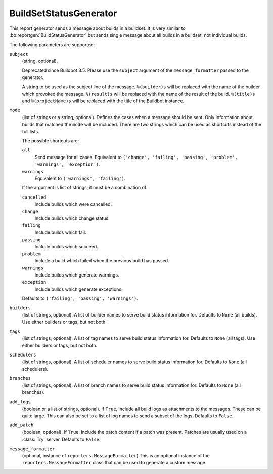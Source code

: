 .. bb:reportgen:: BuildSetStatusGenerator

.. _Reportgen-BuildSetStatusGenerator:

BuildSetStatusGenerator
+++++++++++++++++++++++

.. py:class:: buildbot.reporters.BuildSetStatusGenerator

This report generator sends a message about builds in a buildset.
It is very similar to :bb:reportgen:`BuildStatusGenerator` but sends single message about all builds in a buildset, not individual builds.

The following parameters are supported:

``subject``
    (string, optional).

    Deprecated since Buildbot 3.5.
    Please use the ``subject`` argument of the ``message_formatter`` passed to the generator.

    A string to be used as the subject line of the message.
    ``%(builder)s`` will be replaced with the name of the builder which provoked the message.
    ``%(result)s`` will be replaced with the name of the result of the build.
    ``%(title)s`` and ``%(projectName)s`` will be replaced with the title of the Buildbot instance.

``mode``
    (list of strings or a string, optional).
    Defines the cases when a message should be sent.
    Only information about builds that matched the ``mode`` will be included.
    There are two strings which can be used as shortcuts instead of the full lists.

    The possible shortcuts are:

    ``all``
        Send message for all cases.
        Equivalent to ``('change', 'failing', 'passing', 'problem', 'warnings', 'exception')``.

    ``warnings``
        Equivalent to ``('warnings', 'failing')``.

    If the argument is list of strings, it must be a combination of:

    ``cancelled``
        Include builds which were cancelled.

    ``change``
        Include builds which change status.

    ``failing``
        Include builds which fail.

    ``passing``
        Include builds which succeed.

    ``problem``
        Include a build which failed when the previous build has passed.

    ``warnings``
        Include builds which generate warnings.

    ``exception``
        Include builds which generate exceptions.

    Defaults to ``('failing', 'passing', 'warnings')``.

``builders``
    (list of strings, optional).
    A list of builder names to serve build status information for.
    Defaults to ``None`` (all builds).
    Use either builders or tags, but not both.

``tags``
    (list of strings, optional).
    A list of tag names to serve build status information for.
    Defaults to ``None`` (all tags).
    Use either builders or tags, but not both.

``schedulers``
    (list of strings, optional).
    A list of scheduler names to serve build status information for.
    Defaults to ``None`` (all schedulers).

``branches``
    (list of strings, optional).
    A list of branch names to serve build status information for.
    Defaults to ``None`` (all branches).

``add_logs``
    (boolean or a list of strings, optional).
    If ``True``, include all build logs as attachments to the messages.
    These can be quite large.
    This can also be set to a list of log names to send a subset of the logs.
    Defaults to ``False``.

``add_patch``
    (boolean, optional).
    If ``True``, include the patch content if a patch was present.
    Patches are usually used on a :class:`Try` server.
    Defaults to ``False``.

``message_formatter``
    (optional, instance of ``reporters.MessageFormatter``)
    This is an optional instance of the ``reporters.MessageFormatter`` class that can be used to generate a custom message.

